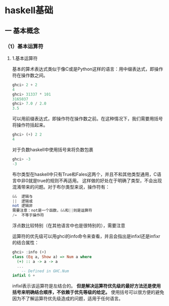 #+TITTLE:haskell学习笔记

* haskell基础

** 一 基本概念

*** （1）基本运算符

**** 1.基本运算符
基本的算术表达式类似于像C或是Python这样的语言：用中缀表达式，即操作符在操作数之间。
#+BEGIN_SRC haskell
 ghci> 2 + 2
 4
 ghci> 31337 * 101
 3165037
 ghci> 7.0 / 2.0
 3.5
#+END_SRC
可以用前缀表达式，即操作符在操作数之前。在这种情况下，我们需要用括号将操作符括起来。
#+BEGIN_SRC haskell
 ghci> (+) 2 2
 4
#+END_SRC
对于负数haskell中使用括号来将负数包裹
#+BEGIN_SRC haskell
 ghci> -3
 -3
#+END_SRC
布尔类型在haskell中只有True和Fales这两个，并且不和其他类型通用，C语言中非0就是true的规则不再适用。
这样做的好处在于明确了类型，不会出现混淆带来的问题。对于布尔类型来说，操作符有：
#+BEGIN_SRC haskell
&&  逻辑与
||  逻辑或
not 逻辑非
需要注意：not是一个函数，&&和||则是运算符
/=  不等于操作符
#+END_SRC
浮点数比较特别（在其他语言中也是很特别的），需要注意

运算符的优先级可以用ghci的info命令来查看，并且会指出是infixl还是infixr的结合属性：
#+BEGIN_SRC haskell
ghci> :info (+)
class (Eq a, Show a) => Num a where
  (+) :: a -> a -> a
  ...
    -- Defined in GHC.Num
infixl 6 +
#+END_SRC
infixl表示该运算符是左结合的。
*但是解决运算符优先级的最好方法还是使用括号来明确结合顺序，不依赖于优先等级的给定。*
使用括号可以很方便的避免因为不了解运算符优先级造成的问题，适用于任何语言。

